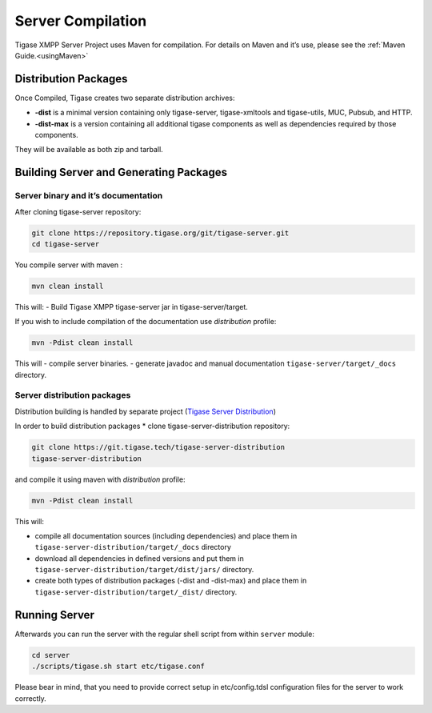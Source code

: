 Server Compilation
====================

Tigase XMPP Server Project uses Maven for compilation. For details on Maven and it’s use, please see the :ref:`Maven Guide.<usingMaven>`

Distribution Packages
-----------------------

Once Compiled, Tigase creates two separate distribution archives:

-  **-dist** is a minimal version containing only tigase-server, tigase-xmltools and tigase-utils, MUC, Pubsub, and HTTP.

-  **-dist-max** is a version containing all additional tigase components as well as dependencies required by those components.

They will be available as both zip and tarball.

Building Server and Generating Packages
-------------------------------------------

Server binary and it’s documentation
^^^^^^^^^^^^^^^^^^^^^^^^^^^^^^^^^^^^^^^^^

After cloning tigase-server repository:

.. code:: bash

   git clone https://repository.tigase.org/git/tigase-server.git
   cd tigase-server

You compile server with maven :

.. code:: bash

   mvn clean install

This will: - Build Tigase XMPP tigase-server jar in tigase-server/target.

If you wish to include compilation of the documentation use *distribution* profile:

.. code:: bash

   mvn -Pdist clean install

This will - compile server binaries. - generate javadoc and manual documentation ``tigase-server/target/_docs`` directory.

Server distribution packages
^^^^^^^^^^^^^^^^^^^^^^^^^^^^^^^^

Distribution building is handled by separate project (`Tigase Server Distribution <https://github.com/tigase/tigase-server-distribution>`__)

In order to build distribution packages \* clone tigase-server-distribution repository:

.. code:: bash

   git clone https://git.tigase.tech/tigase-server-distribution
   tigase-server-distribution

and compile it using maven with *distribution* profile:

.. code:: bash

   mvn -Pdist clean install

This will:

-  compile all documentation sources (including dependencies) and place them in ``tigase-server-distribution/target/_docs`` directory

-  download all dependencies in defined versions and put them in ``tigase-server-distribution/target/dist/jars/`` directory.

-  create both types of distribution packages (-dist and -dist-max) and place them in ``tigase-server-distribution/target/_dist/`` directory.

Running Server
-------------------

Afterwards you can run the server with the regular shell script from within ``server`` module:

.. code:: bash

   cd server
   ./scripts/tigase.sh start etc/tigase.conf

Please bear in mind, that you need to provide correct setup in etc/config.tdsl configuration files for the server to work correctly.